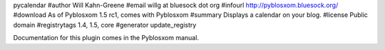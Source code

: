 pycalendar
#author Will Kahn-Greene
#email willg at bluesock dot org
#infourl http://pyblosxom.bluesock.org/
#download As of Pyblosxom 1.5 rc1, comes with Pyblosxom
#summary Displays a calendar on your blog.
#license Public domain
#registrytags 1.4, 1.5, core
#generator update_registry

Documentation for this plugin comes in the Pyblosxom manual.
